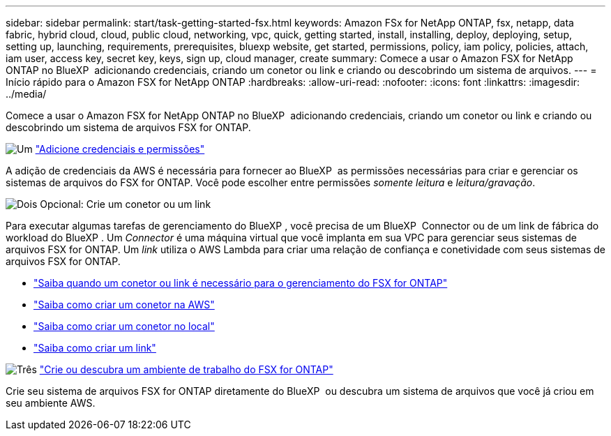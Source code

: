 ---
sidebar: sidebar 
permalink: start/task-getting-started-fsx.html 
keywords: Amazon FSx for NetApp ONTAP, fsx, netapp, data fabric, hybrid cloud, cloud, public cloud, networking, vpc, quick, getting started, install, installing, deploy, deploying, setup, setting up, launching, requirements, prerequisites, bluexp website, get started, permissions, policy, iam policy, policies, attach, iam user, access key, secret key, keys, sign up, cloud manager, create 
summary: Comece a usar o Amazon FSX for NetApp ONTAP no BlueXP  adicionando credenciais, criando um conetor ou link e criando ou descobrindo um sistema de arquivos. 
---
= Início rápido para o Amazon FSX for NetApp ONTAP
:hardbreaks:
:allow-uri-read: 
:nofooter: 
:icons: font
:linkattrs: 
:imagesdir: ../media/


[role="lead"]
Comece a usar o Amazon FSX for NetApp ONTAP no BlueXP  adicionando credenciais, criando um conetor ou link e criando ou descobrindo um sistema de arquivos FSX for ONTAP.

.image:https://raw.githubusercontent.com/NetAppDocs/common/main/media/number-1.png["Um"] link:../requirements/task-setting-up-permissions-fsx.html["Adicione credenciais e permissões"]
[role="quick-margin-para"]
A adição de credenciais da AWS é necessária para fornecer ao BlueXP  as permissões necessárias para criar e gerenciar os sistemas de arquivos do FSX for ONTAP. Você pode escolher entre permissões _somente leitura_ e _leitura/gravação_.

.image:https://raw.githubusercontent.com/NetAppDocs/common/main/media/number-2.png["Dois"] Opcional: Crie um conetor ou um link
[role="quick-margin-para"]
Para executar algumas tarefas de gerenciamento do BlueXP , você precisa de um BlueXP  Connector ou de um link de fábrica do workload do BlueXP . Um _Connector_ é uma máquina virtual que você implanta em sua VPC para gerenciar seus sistemas de arquivos FSX for ONTAP. Um _link_ utiliza o AWS Lambda para criar uma relação de confiança e conetividade com seus sistemas de arquivos FSX for ONTAP.

[role="quick-margin-list"]
* link:../start/concept-fsx-aws.html#connectors-and-links-unlock-all-fsx-for-ontap-features["Saiba quando um conetor ou link é necessário para o gerenciamento do FSX for ONTAP"]
* https://docs.netapp.com/us-en/bluexp-setup-admin/concept-install-options-aws.html["Saiba como criar um conetor na AWS"^]
* https://docs.netapp.com/us-en/bluexp-setup-admin/task-install-connector-on-prem.html["Saiba como criar um conetor no local"^]
* https://docs.netapp.com/us-en/workload-fsx-ontap/create-link.html["Saiba como criar um link"^]


.image:https://raw.githubusercontent.com/NetAppDocs/common/main/media/number-3.png["Três"] link:../use/task-creating-fsx-working-environment.html["Crie ou descubra um ambiente de trabalho do FSX for ONTAP"]
[role="quick-margin-para"]
Crie seu sistema de arquivos FSX for ONTAP diretamente do BlueXP  ou descubra um sistema de arquivos que você já criou em seu ambiente AWS.
